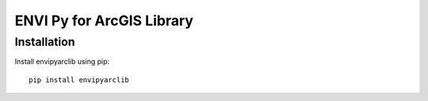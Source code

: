 

**************************
ENVI Py for ArcGIS Library
**************************

Installation
============

Install envipyarclib using pip::

    pip install envipyarclib
